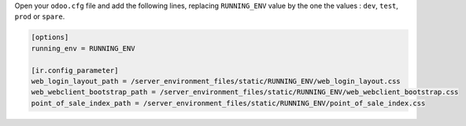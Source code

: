 Open your ``odoo.cfg`` file and add the following lines, replacing ``RUNNING_ENV``
value by the one the values : ``dev``, ``test``, ``prod`` or ``spare``.

.. code-block::

    [options]
    running_env = RUNNING_ENV

    [ir.config_parameter]
    web_login_layout_path = /server_environment_files/static/RUNNING_ENV/web_login_layout.css
    web_webclient_bootstrap_path = /server_environment_files/static/RUNNING_ENV/web_webclient_bootstrap.css
    point_of_sale_index_path = /server_environment_files/static/RUNNING_ENV/point_of_sale_index.css
